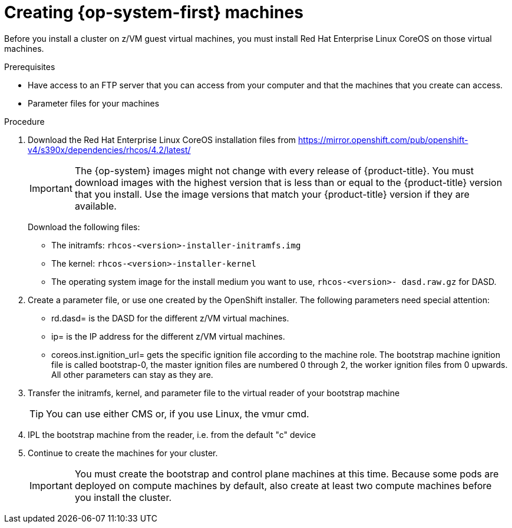 // Module included in the following assemblies:
//
// * installing/installing_bare_metal/installing-bare-metal.adoc
// * installing/installing_restricted_networks/installing-restricted-networks-bare-metal.adoc
// * installing/installing_ibm_z/installing-ibm-z.adoc

[id="installation-user-infra-machines-iso_{context}"]
= Creating {op-system-first} machines

Before you install a cluster on z/VM guest virtual machines,
you must install Red Hat Enterprise Linux CoreOS on those virtual machines.

.Prerequisites
ifeval::["{context}" == "installing-ibm-z"]
* An FTP server running on your provisioning machine that is accessible to the machines you create.
endif::[]

* Have access to an FTP server that you can access from your computer and that
the machines that you create can access.
* Parameter files for your machines

.Procedure
ifeval::["{context}" == "installing-ibm-z"]
. Log in to Linux on your provisioning machine.
. Download the Red Hat Enterprise Linux CoreOS installation files from the link:https://mirror.openshift.com/pub/openshift-v4/s390x/dependencies/rhcos/4.2/latest/[{op-system} image mirror].
endif::[]

. Download the Red Hat Enterprise Linux CoreOS installation files from https://mirror.openshift.com/pub/openshift-v4/s390x/dependencies/rhcos/4.2/latest/
+
[IMPORTANT]
====
The {op-system} images might not change with every release of {product-title}.
You must download images with the highest version that is less than or equal
to the {product-title} version that you install. Use the image versions
that match your {product-title} version if they are available.
====
+
Download the following files:

** The initramfs: `rhcos-<version>-installer-initramfs.img`
** The kernel: `rhcos-<version>-installer-kernel`
** The operating system image for the install medium you want to use, `rhcos-<version>-
dasd.raw.gz` for DASD.

. Create a parameter file, or use one created by the OpenShift installer. The following parameters need special attention:
** rd.dasd=
is the DASD for the different z/VM virtual machines.
** ip=
is the IP address for the different z/VM virtual machines.
** coreos.inst.ignition_url=
gets the specific ignition file according to the machine role. The bootstrap machine ignition file is
called bootstrap-0, the master ignition files are numbered 0 through 2, the worker ignition files from 0
upwards. All other parameters can stay as they are.

. Transfer the initramfs, kernel, and parameter file  to the virtual reader of your bootstrap machine
+
[TIP]
====
You can use either CMS or, if you use Linux, the vmur cmd.
====
+
. IPL the bootstrap machine from the reader, i.e. from the default "c" device

. Continue to create the machines for your cluster.
+
[IMPORTANT]
====
You must create the bootstrap and control plane machines at this time. Because
some pods are deployed on compute machines by default, also create at least two
compute machines before you install the cluster.
====
endif::[]
